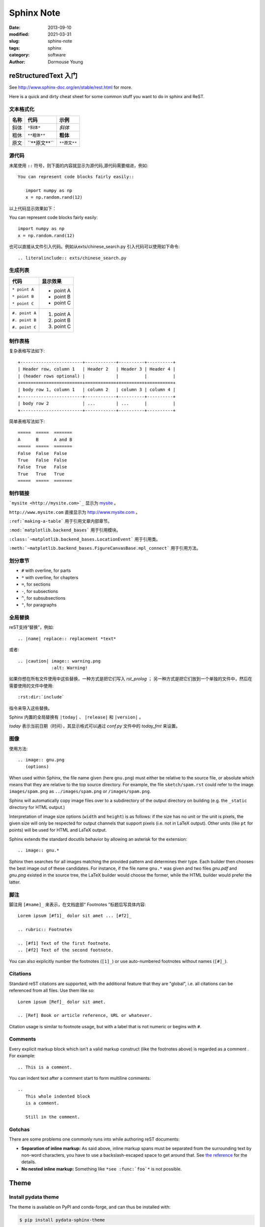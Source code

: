 ==================
Sphinx Note
==================

:date: 2013-09-10
:modified: 2021-03-31
:slug: sphinx-note
:tags: sphinx
:category: software
:author: Dormouse Young

reStructuredText 入门 
=======================
See http://www.sphinx-doc.org/en/stable/rest.html for more.

Here is a quick and dirty cheat sheet for some common stuff you want
to do in sphinx and ReST.

.. _formatting-text:

文本格式化
----------

=====  ====================     ============
名称   代码                     示例
=====  ====================     ============
斜体   ``*斜体*``               *斜体*
粗休   ``**粗体**``             **粗体**
原文   \`\`**原文**\`\`         ``**原文**``
=====  ====================     ============

源代码
------

末尾使用 ``::`` 符号，则下面的内容就显示为源代码,源代码需要缩进，例如::

    You can represent code blocks fairly easily::

       import numpy as np
       x = np.random.rand(12)

以上代码显示效果如下：

You can represent code blocks fairly easily::

   import numpy as np
   x = np.random.rand(12)

也可以直接从文件引入代码。例如从exts/chinese_search.py 引入代码可以使用如下命令::

    .. literalinclude:: exts/chinese_search.py

.. _making-a-list:

生成列表
--------

+------------------------+---------------------+
| 代码                   | 显示效果            |
+========================+=====================+
| ``* point A``          | * point A           |
|                        |                     |
| ``* point B``          | * point B           |
|                        |                     |
| ``* point C``          | * point C           |
|                        |                     |
+------------------------+---------------------+
| ``#. point A``         | #. point A          |
|                        |                     |
| ``#. point B``         | #. point B          |
|                        |                     |
| ``#. point C``         | #. point C          |
|                        |                     |
+------------------------+---------------------+

.. _making-a-table:

制作表格
--------

复杂表格写法如下::

   +------------------------+------------+----------+----------+
   | Header row, column 1   | Header 2   | Header 3 | Header 4 |
   | (header rows optional) |            |          |          |
   +========================+============+==========+==========+
   | body row 1, column 1   | column 2   | column 3 | column 4 |
   +------------------------+------------+----------+----------+
   | body row 2             | ...        | ...      |          |
   +------------------------+------------+----------+----------+

简单表格写法如下::

   =====  =====  =======
   A      B      A and B
   =====  =====  =======
   False  False  False
   True   False  False
   False  True   False
   True   True   True
   =====  =====  =======

.. _making-links:

制作链接
--------

```mysite <http://mysite.com>`_`` 显示为 `mysite <http://mysite.com>`_ 。

``http://www.mysite.com`` 直接显示为 http://www.mysite.com 。

``:ref:`making-a-table``` 用于引用文章内部章节。

``:mod:`matplotlib.backend_bases``` 用于引用模块。

``:class:`~matplotlib.backend_bases.LocationEvent``` 用于引用类。

``:meth:`~matplotlib.backend_bases.FigureCanvasBase.mpl_connect``` 用于引用方法。

划分章节
--------

* ``#`` with overline, for parts
* ``*`` with overline, for chapters
* ``=``, for sections
* ``-``, for subsections
* ``^``, for subsubsections
* ``"``, for paragraphs

全局替换
--------

reST支持“替换”，例如::

   .. |name| replace:: replacement *text*

或者::

   .. |caution| image:: warning.png
                :alt: Warning!

如果你想在所有文件使用中这些替换，一种方式是把它们写入 `rst_prolog` ；
另一种方式是把它们放到一个单独的文件中，然后在需要使用的文件中使用::

     :rst:dir:`include`

指令来导入这些替换。

Sphinx 内置的全局替换有 ``|today|`` 、 ``|release|`` 和 ``|version|`` 。

`today` 表示当前日期（时间），其显示格式可以通过 `conf.py` 文件中的 `today_fmt`
来设置。

图像
----

使用方法::

   .. image:: gnu.png
      (options)

When used within Sphinx, the file name given (here ``gnu.png``) must either be
relative to the source file, or absolute which means that they are relative to
the top source directory.  For example, the file ``sketch/spam.rst`` could refer
to the image ``images/spam.png`` as ``../images/spam.png`` or
``/images/spam.png``.

Sphinx will automatically copy image files over to a subdirectory of the output
directory on building (e.g. the ``_static`` directory for HTML output.)

Interpretation of image size options (``width`` and ``height``) is as follows:
if the size has no unit or the unit is pixels, the given size will only be
respected for output channels that support pixels (i.e. not in LaTeX output).
Other units (like ``pt`` for points) will be used for HTML and LaTeX output.

Sphinx extends the standard docutils behavior by allowing an asterisk for the
extension::

   .. image:: gnu.*

Sphinx then searches for all images matching the provided pattern and determines
their type.  Each builder then chooses the best image out of these candidates.
For instance, if the file name ``gnu.*`` was given and two files `gnu.pdf`
and `gnu.png` existed in the source tree, the LaTeX builder would choose
the former, while the HTML builder would prefer the latter.

脚注
----

脚注用 ``[#name]_`` 来表示，在文档底部“ Footnotes ”标题后写具体内容::

   Lorem ipsum [#f1]_ dolor sit amet ... [#f2]_

   .. rubric:: Footnotes

   .. [#f1] Text of the first footnote.
   .. [#f2] Text of the second footnote.

You can also explicitly number the footnotes (``[1]_``) or use auto-numbered
footnotes without names (``[#]_``).


Citations
---------

Standard reST citations  are supported, with the
additional feature that they are "global", i.e. all citations can be referenced
from all files.  Use them like so::

   Lorem ipsum [Ref]_ dolor sit amet.

   .. [Ref] Book or article reference, URL or whatever.

Citation usage is similar to footnote usage, but with a label that is not
numeric or begins with ``#``.


Comments
---------

Every explicit markup block which isn't a valid markup construct (like the
footnotes above) is regarded as a comment .  For
example::

   .. This is a comment.

You can indent text after a comment start to form multiline comments::

   ..
      This whole indented block
      is a comment.

      Still in the comment.

Gotchas
-------

There are some problems one commonly runs into while authoring reST documents:

* **Separation of inline markup:** As said above, inline markup spans must be
  separated from the surrounding text by non-word characters, you have to use a
  backslash-escaped space to get around that.  See `the reference
  <http://docutils.sf.net/docs/ref/rst/restructuredtext.html#inline-markup>`_
  for the details.

* **No nested inline markup:** Something like ``*see :func:`foo`*`` is not
  possible.


Theme
=====

Install pydata theme
---------------------

The theme is available on PyPI and conda-forge, and can thus be installed with:

.. code:: console

    $ pip install pydata-sphinx-theme

.. code:: console

    $ conda install pydata-sphinx-theme --channel conda-forge

Then, in the ``conf.py`` of your sphinx docs, you update the ``html_theme``
configuration option:

.. code:: python

    html_theme = "pydata_sphinx_theme"


If you want to track the development version of the theme, you can
install it from the git repo:

.. code:: console

    $ pip install git+https://github.com/pydata/pydata-sphinx-theme.git@master

or in a conda environment yml file, you can add:

.. code:: none

    - pip:
      - git+https://github.com/pydata/pydata-sphinx-theme.git@master

More info : https://pydata-sphinx-theme.readthedocs.io/en/latest/index.html


Install rtd theme
-----------------


The theme is available on PyPI and conda-forge, and can thus be installed with:

.. code:: console

    $ pip install sphinx_rtd_theme

Then, in the ``conf.py`` of your sphinx docs, you update the ``html_theme``
configuration option:

.. code:: python

    html_theme = "sphinx_rtd_theme"

More info : https://github.com/rtfd/sphinx_rtd_theme


使用 Sphinx 生成 PDF 文件
=========================

:date: 2013-01-27 21:42:37
:modified: 2021-03-15
:tags: sphinx, xetex, pdf, reStructuredText, markdown
:category: software
:slug: rst-pdf
:author: Dormouse Young
:summary: how to make pdf with Sphinx and reStructuredText(or markdown)


简介
----

本文主要说明如何使用 Sphinx 来生成 PDF 文件。

Sphinx 是一个可以把一系列 reStructuredText 格式文档转换为多种不同格式文档的工具。它具有
自动解决交叉引用和编制目录等功能。
Sphinx 支持 html 、 LaTeX 、 ePub 等多种输出格式。
现在 Sphinx 已支持 Markdown 格式的源文件。


安装编译环境
------------

本文的测试环境为 macOS Sierra 10.12.6, Python 3.6.1 。

#. 因为 Sphinx 需要 Python 2.7 或者 Python 3.4 以上版本的 Python ，所以首先
   要检查系统的 Python 是否安装， Python 的版本是否符合要求。如果想要使用
   Python3 ， macOS 下建议使用 brew 安装， Linux 下建议使用 Anaconda 。


#. 首先我们创建并激活一个 Python3 虚拟环境。打开终端，输入如下命令：

   ::

       $ python3 -m venv rst_pdf
       $ cd rst_pdf
       $ source bin/activate

   激活虚拟环境后提示符最前面会出现 ``(rst_pdf)`` 字样。


#. 安装 Sphinx-doc ：

   ::

      pip install -U Sphinx

#. 安装 LaTeX 支持。 macOS 下建议安装 MacTeX ，
   安装命令为 ``brew cask install mactex`` ，或者到
   https://www.tug.org/mactex/mactex-download.html 下载 MacTeX.pkg 后运行安装。
   注意这个安装包在大小约有 3.14 G 。
   Linux 下建议安装 `TeX Live <https://tug.org/texlive/>`_ 。


编写文档
--------

创建一个 Sphinx 项目，运行 ``sphinx-quickstart`` 命令::

    $ sphinx-quickstart

这个命令会提出一系列的问题来帮助我们进行项目的设置，
每个问题都有默认答案，如果想使用默认答案或者不知道如何回答，那么直接按回车键就可以了。
不用担心回答错误，以后可以通过修改配置文件来变更相关设置。
以下就是问题示例::

    Welcome to the Sphinx 1.6.4 quickstart utility.

    Please enter values for the following settings (just press Enter to
    accept a default value, if one is given in brackets).

    Enter the root path for documentation.
    > Root path for the documentation [.]:

    You have two options for placing the build directory for Sphinx output.
    Either, you use a directory "_build" within the root path, or you separate
    "source" and "build" directories within the root path.
    > Separate source and build directories (y/n) [n]: y
    说明：因为我们使用了 Python3 虚拟环境，所以这里我们选择把源文件单独存放在一个目录中。

    Inside the root directory, two more directories will be created; "_templates"
    for custom HTML templates and "_static" for custom stylesheets and other static
    files. You can enter another prefix (such as ".") to replace the underscore.
    > Name prefix for templates and static dir [_]:

    The project name will occur in several places in the built documentation.
    > Project name: rst_pdf
    > Author name(s): Dormouse Young

    Sphinx has the notion of a "version" and a "release" for the
    software. Each version can have multiple releases. For example, for
    Python the version is something like 2.5 or 3.0, while the release is
    something like 2.5.1 or 3.0a1.  If you don't need this dual structure,
    just set both to the same value.
    > Project version []:
    > Project release []:

    If the documents are to be written in a language other than English,
    you can select a language here by its language code. Sphinx will then
    translate text that it generates into that language.

    For a list of supported codes, see
    http://sphinx-doc.org/config.html#confval-language.
    > Project language [en]: zh_CN

    The file name suffix for source files. Commonly, this is either ".txt"
    or ".rst".  Only files with this suffix are considered documents.
    > Source file suffix [.rst]:

    One document is special in that it is considered the top node of the
    "contents tree", that is, it is the root of the hierarchical structure
    of the documents. Normally, this is "index", but if your "index"
    document is a custom template, you can also set this to another filename.
    > Name of your master document (without suffix) [index]:

    Sphinx can also add configuration for epub output:
    > Do you want to use the epub builder (y/n) [n]:

    Please indicate if you want to use one of the following Sphinx extensions:
    > autodoc: automatically insert docstrings from modules (y/n) [n]:
    > doctest: automatically test code snippets in doctest blocks (y/n) [n]:
    > intersphinx: link between Sphinx documentation of different projects (y/n) [n]:
    > todo: write "todo" entries that can be shown or hidden on build (y/n) [n]:
    > coverage: checks for documentation coverage (y/n) [n]:
    > imgmath: include math, rendered as PNG or SVG images (y/n) [n]:
    > mathjax: include math, rendered in the browser by MathJax (y/n) [n]:
    > ifconfig: conditional inclusion of content based on config values (y/n) [n]:
    > viewcode: include links to the source code of documented Python objects (y/n) [n]:
    > githubpages: create .nojekyll file to publish the document on GitHub pages (y/n) [n]:

    A Makefile and a Windows command file can be generated for you so that you
    only have to run e.g. `make html' instead of invoking sphinx-build
    directly.
    > Create Makefile? (y/n) [y]: y
    > Create Windows command file? (y/n) [y]: n

    Creating file ./source/conf.py.
    Creating file ./source/index.rst.
    Creating file ./Makefile.

    Finished: An initial directory structure has been created.

    You should now populate your master file ./source/index.rst and create other documentation
    source files. Use the Makefile to build the docs, like so:
       make builder
    where "builder" is one of the supported builders, e.g. html, latex or linkcheck.



你会发现目录中生成了两个目录和一个文件。
``build`` 目录用于存放输出的内容，比如我们以后要生成的 PDF 文件。
``source`` 目录用于存放用户的源文件。
``Makefile`` 是项目工程文件，方便我们以后生成各种格式的文件。
``source`` 目录下有以下两个目录和两个文件。
``_static`` 目录用于存放用户自定义样式表或者其他静态文件。
``_templates`` 目录用于存放用户自定义的模版。
``conf.py`` 是项目配置文件，以后可以通过修改其中的内容来配置我们的项目。
``index.rst`` 是项目的索引文件，每个 sphinx-doc 项目都至少有一个索引文件。

为了能够正确的生成中文 PDF 文件，我们需要修改 ``conf.py`` 的
``Options for LaTeX output`` 一节中的 ``latex_elements`` 变量，修改为以下内容::

    latex_elements = {
        'papersize': 'a4paper',
        'preamble': '''
    \\usepackage{xeCJK}
    \\usepackage{indentfirst}
    \\setlength{\\parindent}{2em}
    \\setCJKmainfont{WenQuanYi Zen Hei Sharp}
    \\setCJKmonofont[Scale=0.9]{WenQuanYi Zen Hei Mono}
    \\setCJKfamilyfont{song}{WenQuanYi Zen Hei}
    \\setCJKfamilyfont{sf}{WenQuanYi Zen Hei}
    ''',
    }

现在可以在 ``source`` 目录下添加我们自己的 reStructuredText 文件。例如本文
的源文件就是 ``rst_pdf`` 文件。

写完后要修改 ``index.rst`` 文件，把新添加的 ``rst`` 文件加入目录树。例如本文的
``index.rst`` 内容为::

    Welcome to rst_pdf's documentation!
    ===================================

    .. toctree::
       :maxdepth: 2
       :caption: Contents:

       rst_pdf

这里扩展名可以省略。

生成 PDF 文件
-------------

在项目根目录下使用 ``make latex`` 命令生成 tex 文件。修改文件中的字体，把
其中的 ``.otf`` 都改为 ``.ttf``::

    \setmainfont{FreeSerif}[
      Extension      = .ttf,
      UprightFont    = *,
      ItalicFont     = *Italic,
      BoldFont       = *Bold,
      BoldItalicFont = *BoldItalic
    ]
    \setsansfont{FreeSans}[
      Extension      = .ttf,
      UprightFont    = *,
      ItalicFont     = *Oblique,
      BoldFont       = *Bold,
      BoldItalicFont = *BoldOblique,
    ]
    \setmonofont{FreeMono}[
      Extension      = .ttf,
      UprightFont    = *,
      ItalicFont     = *Oblique,
      BoldFont       = *Bold,
      BoldItalicFont = *BoldOblique,
    ]

最后在 ``build/latex/`` 目录下运行 **两遍** ``xelatex rst_pdf.tex`` 命令即
可生成 PDF 文件。


让 Sphinx 支持 markdown
========================

`Markdown`__ is a lightweight markup language with a simplistic plain text
formatting syntax.  It exists in many syntactically different *flavors*.  To
support Markdown-based documentation, Sphinx can use `MyST-Parser`__.
MyST-Parser is a Docutils bridge to `markdown-it-py`__, a Python package for
parsing the `CommonMark`__ Markdown flavor.

__ https://daringfireball.net/projects/markdown/
__ https://myst-parser.readthedocs.io/en/latest/
__ https://github.com/executablebooks/markdown-it-py
__ https://commonmark.org/

Configuration
-------------

To configure your Sphinx project for Markdown support, proceed as follows:

#. Install the Markdown parser *MyST-Parser*::

      pip install --upgrade myst-parser

#. Add *myst_parser* to the list of configured extensions::

      extensions = ['myst_parser']

   .. note::
      MyST-Parser requires Sphinx 2.1 or newer.

#. If you want to use Markdown files with extensions other than ``.md``,
   adjust the `source_suffix` variable.  The following example configures
   Sphinx to parse all files with the extensions ``.md`` and ``.txt`` as
   Markdown::

      source_suffix = {
          '.rst': 'restructuredtext',
          '.txt': 'markdown',
          '.md': 'markdown',
      }

#. You can further configure *MyST-Parser* to allow custom syntax that
   standard *CommonMark* doesn't support.  Read more in the `MyST-Parser
   documentation`__.

__ https://myst-parser.readthedocs.io/en/latest/using/syntax-optional.html



让 Sphinx 更好地支持中文搜索
============================

安装结巴分词::

    pip install jieba


一些 Tips
==========

Linux 下安装 TeX Live
------------------------------------------

方法一是使用 ``apt-get install texlive-full`` 命令安装。

用这个命令可能下载和安装的速度会速度快一点，方便一点。但是 TexLive 的版
本会比较旧。今天是 2021 年 7 月 5 日，我用的是 LinuxMint ，其中新立得软
件管理器中的 TexLive 是 2017 版的，而软件管理器中的则是 2014 版的。


方法二是
去 tex 的 `老家 <http://www.tug.org/texlive/acquire-netinstall.html>`_ 下载
`install-tl-unx.tar.gz <http://mirror.ctan.org/systems/texlive/tlnet/install-tl-unx.tar.gz>`_ 。

解压缩后，运行::

    sudo ./install-tl --gui

然后出现如下界面：

.. image:: TexLive2021Install00.png

点击图中的“ Install ”，开始漫长的安装。

.. image:: TexLive2021Install01.png

2012 年总共有 2599 个包，2021 年就发展为 4211 个包。
安装完成后如下图：

.. image:: TexLive2021Install02.png

如果没有安装 wget ，则运行::

    sudo yum install wget

安装输出大致如下::

    Installing to: /usr/local/texlive/2021
    Installing [0001/4211, time/total: ??:??/??:??]: texlive.infra [429k]
    Installing [0002/4211, time/total: 00:00/00:00]: texlive.infra.x86_64-linux [143k]
    Installing [0003/4211, time/total: 00:00/00:00]: 12many [376k]
    Installing [0004/4211, time/total: 00:01/01:03:11]: 2up [56k]
    Installing [0005/4211, time/total: 00:01/59:41]: a0poster [119k]
    Installing [0006/4211, time/total: 00:01/53:22]: a2ping [69k]

    ......

    Welcome to TeX Live!


    See /usr/local/texlive/2021/index.html for links to documentation.
    The TeX Live web site (https://tug.org/texlive/) contains any
    updates and corrections. TeX Live is a joint project of the TeX
    user groups around the world; please consider supporting it by
    joining the group best for you. The list of groups is available on
    the web at https://tug.org/usergroups.html.


    Add /usr/local/texlive/2021/texmf-dist/doc/man to MANPATH.
    Add /usr/local/texlive/2021/texmf-dist/doc/info to INFOPATH.
    Most importantly, add /usr/local/texlive/2021/bin/x86_64-linux
    to your PATH for current and future sessions.
    Logfile: /usr/local/texlive/2021/install-tl.log
    Installed on platform x86_64-linux at /usr/local/texlive/2021


设置路径，把以下内容放在 .bash_profile 中，然后运行 . ~/.bash_profile(ubuntu
下是 ~/.bashrc)::

    PATH=$PATH:$HOME/.local/bin:$HOME/bin
    PATH=/usr/local/texlive/2021/bin/x86_64-linux:$PATH; export PATH
    MANPATH=/usr/local/texlive/2021/texmf-dist/doc/man:$MANPATH; export MANPATH
    INFOPATH=/usr/local/texlive/2021/texmf-dist/doc/info:$INFOPATH; export INFOPATH


如何查看系统中的字体
-----------------------------------------

在 macOS 中可以使用“字体册”应用来查看字体名称。
在 Linux 中可以用 ``fc-list`` 命令来获得字体名称。

